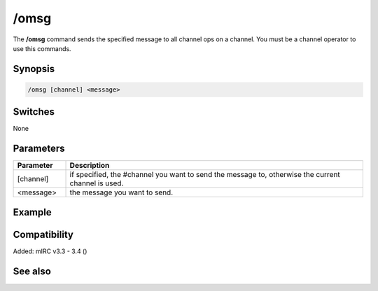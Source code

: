 /omsg
=====

The **/omsg** command sends the specified message to all channel ops on a channel. You must be a channel operator to use this commands. 

Synopsis
--------

.. code:: text

    /omsg [channel] <message>

Switches
--------

None

Parameters
----------

.. list-table::
    :widths: 15 85
    :header-rows: 1

    * - Parameter
      - Description
    * - [channel]
      - if specified, the #channel you want to send the message to, otherwise the current channel is used.
    * - <message>
      - the message you want to send.

Example
-------

Compatibility
-------------

Added: mIRC v3.3 - 3.4 ()

See also
--------

.. hlist::
    :columns: 4

    * :doc: `/onotice </commands/onotice>`
